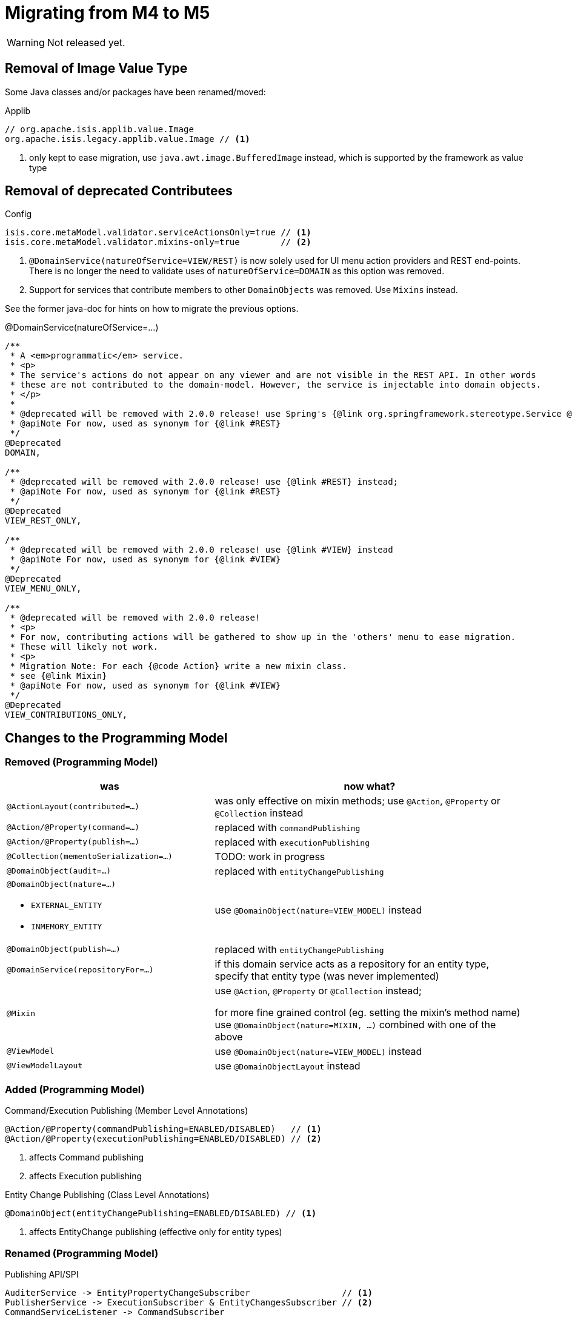 = Migrating from M4 to M5

:Notice: Licensed to the Apache Software Foundation (ASF) under one or more contributor license agreements. See the NOTICE file distributed with this work for additional information regarding copyright ownership. The ASF licenses this file to you under the Apache License, Version 2.0 (the "License"); you may not use this file except in compliance with the License. You may obtain a copy of the License at. http://www.apache.org/licenses/LICENSE-2.0 . Unless required by applicable law or agreed to in writing, software distributed under the License is distributed on an "AS IS" BASIS, WITHOUT WARRANTIES OR  CONDITIONS OF ANY KIND, either express or implied. See the License for the specific language governing permissions and limitations under the License.
:page-partial:

WARNING: Not released yet.

== Removal of Image Value Type

Some Java classes and/or packages have been renamed/moved:

[source,java]
.Applib
----
// org.apache.isis.applib.value.Image
org.apache.isis.legacy.applib.value.Image // <.>
----
<.> only kept to ease migration, use `java.awt.image.BufferedImage` instead, which is supported by the framework as value type


== Removal of deprecated Contributees

.Config
[source,java]
----
isis.core.metaModel.validator.serviceActionsOnly=true // <.>
isis.core.metaModel.validator.mixins-only=true        // <.>
----
<.> `@DomainService(natureOfService=VIEW/REST)` is now solely used for UI menu action providers and REST end-points.
There is no longer the need to validate uses of `natureOfService=DOMAIN` as this option was removed.  
<.> Support for services that contribute members to other `DomainObjects` was removed. Use `Mixins` instead. 

See the former java-doc for hints on how to migrate the previous options.

.@DomainService(natureOfService=...)
[source,java]
----
/**
 * A <em>programmatic</em> service.
 * <p>
 * The service's actions do not appear on any viewer and are not visible in the REST API. In other words
 * these are not contributed to the domain-model. However, the service is injectable into domain objects.
 * </p>
 *
 * @deprecated will be removed with 2.0.0 release! use Spring's {@link org.springframework.stereotype.Service @Service} instead;
 * @apiNote For now, used as synonym for {@link #REST}
 */
@Deprecated
DOMAIN,

/**
 * @deprecated will be removed with 2.0.0 release! use {@link #REST} instead;
 * @apiNote For now, used as synonym for {@link #REST}
 */
@Deprecated
VIEW_REST_ONLY,

/**
 * @deprecated will be removed with 2.0.0 release! use {@link #VIEW} instead
 * @apiNote For now, used as synonym for {@link #VIEW}
 */
@Deprecated
VIEW_MENU_ONLY,

/**
 * @deprecated will be removed with 2.0.0 release!
 * <p>
 * For now, contributing actions will be gathered to show up in the 'others' menu to ease migration.
 * These will likely not work.
 * <p>
 * Migration Note: For each {@code Action} write a new mixin class.
 * see {@link Mixin}
 * @apiNote For now, used as synonym for {@link #VIEW}
 */
@Deprecated
VIEW_CONTRIBUTIONS_ONLY,
----

== Changes to the Programming Model

=== Removed (Programming Model)

[cols="2a,3a", options="header"]

|===

| was
| now what?

| `@ActionLayout(contributed=...)` 
| was only effective on mixin methods; use `@Action`, `@Property` or `@Collection` instead

| `@Action/@Property(command=...)` 
| replaced with `commandPublishing`

| `@Action/@Property(publish=...)` 
| replaced with `executionPublishing`

| `@Collection(mementoSerialization=...)`
| TODO: work in progress

| `@DomainObject(audit=...)` 
| replaced with `entityChangePublishing`

| `@DomainObject(nature=...)`

* `EXTERNAL_ENTITY`
* `INMEMORY_ENTITY`
| use `@DomainObject(nature=VIEW_MODEL)` instead

| `@DomainObject(publish=...)` 
| replaced with `entityChangePublishing`

| `@DomainService(repositoryFor=...)`
| if this domain service acts as a repository for an entity type, 
specify that entity type (was never implemented)

| `@Mixin`
| use `@Action`, `@Property` or `@Collection` instead; 

for more fine grained control (eg. setting the mixin's method name) 
use `@DomainObject(nature=MIXIN, ...)` combined with one of the above

| `@ViewModel`
| use `@DomainObject(nature=VIEW_MODEL)` instead

| `@ViewModelLayout` 
| use `@DomainObjectLayout` instead

|===


=== Added (Programming Model)

.Command/Execution Publishing (Member Level Annotations)
[source,java]
----
@Action/@Property(commandPublishing=ENABLED/DISABLED)   // <.>
@Action/@Property(executionPublishing=ENABLED/DISABLED) // <.>
----
<.> affects Command publishing
<.> affects Execution publishing

.Entity Change Publishing (Class Level Annotations)
[source,java]
----
@DomainObject(entityChangePublishing=ENABLED/DISABLED) // <.>
----
<.> affects EntityChange publishing (effective only for entity types)

=== Renamed (Programming Model)

.Publishing API/SPI
[source,java]
----
AuditerService -> EntityPropertyChangeSubscriber                  // <.>
PublisherService -> ExecutionSubscriber & EntityChangesSubscriber // <.>
CommandServiceListener -> CommandSubscriber

PublishedObjects -> ChangingEntities
----
<.> `EntityPropertyChangeSubscriber` receives pre-post property values for each changed entity
<.> `EntityChangesSubscriber` receives the entire set of changed entities, serializable as `ChangesDto`


.Loggers - each to be activated by enabling debug logging for the corresponding Logger class
[source,java]
----
AuditerServiceLogging -> EntityPropertyChangeLogger
PublisherServiceLogging -> ExecutionLogger & EntityChangesLogger
CommandLogger (NEW)
----

.Internal Services
[source,java]
----
AuditerDispatchService -> EntityPropertyChangePublisher
PublisherDispatchService -> ExecutionPublisher & EntityChangesPublisher
PublisherDispatchServiceDefault -> ExecutionPublisherDefault & EntityChangesPublisherDefault
CommandServiceInternal -> CommandPublisher
----

== Changes to Applib and Services

[cols="3m,3m", options="header"]

|===

| was
| new

| AuthenticationSession
| Authentication (no longer holds MessageBroker or session attributes, is now immutable) 

| AuthenticationSessionStrategy 
| AuthenticationStrategy

| AuthenticationSessionStrategyBasicAuth (*1*)  
| AuthenticationStrategyBasicAuth 

| AuthenticationSessionStrategyDefault (*1*) 
| AuthenticationStrategyDefault

| Clock (moved from applib module to fixture-applib module)
| VirtualClock (introduced)

| TestClock (removed)
| use factories of VirtualClock.frozenTestClock() instead

| IsisInteractionFactory
| InteractionFactory

| InteractionClosure
| AuthenticationLayer

| IsisInteractionTracker
| InteractionTracker

| MessageBroker is held by Authentication(Session)
| MessageBroker is held by InteractionSession

| UserMemento UserService.getUser();
| *Optional*<UserMemento> UserService.getUser();

| SudoService
| redefined, see java doc for details

|===

<1> These might be in use with configuration files, check yours!

== Deprecations

.RepositoryService
[source,java]
----
<T> T detachedEntity(Class<T> ofType);     // <.>
----
<.> if applicable use `<T> T detachedEntity(T entity)` instead ... "new is the new new", passing
in a new-ed up (entity) instance is more flexible and also more error prone, eg. it allows the compiler to check 
validity of the used constructor rather than doing construction reflective at runtime


